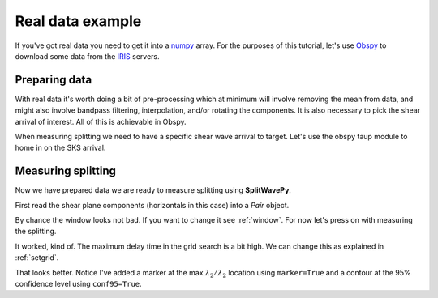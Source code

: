 .. _realdata:

****************************************************
Real data example
****************************************************


If you've got real data you need to get it into a `numpy <http://www.numpy.org/>`_ array.    For the purposes of this tutorial, let's use `Obspy <https://github.com/obspy/obspy/wiki>`_  to download some data from the `IRIS <https://www.iris.edu/hq/>`_ servers.

Preparing data
````````````````````

With real data it's worth doing a bit of pre-processing which at minimum will involve removing the mean from data, and might also involve bandpass filtering, interpolation, and/or rotating the components.  It is also necessary to pick the shear arrival of interest.  All of this is achievable in Obspy.

.. nbplot::
	:include-source:

	from obspy import read
	from obspy.clients.fdsn import Client
	from obspy import UTCDateTime

	client = Client("IRIS")
	t = UTCDateTime("2000-08-15T04:30:0.000")
	st = client.get_waveforms("IU", "CCM", "00", "BH?", t, t + 60 * 60,attach_response=True)

	# filter the data (this process removes the mean)
	st.filter("bandpass",freqmin=0.01,freqmax=0.5)

	st.plot()

When measuring splitting we need to have a specific shear wave arrival to target.  Let's use the obspy taup module to home in on the SKS arrival.

.. nbplot::
	:include-source:

	from obspy.taup import TauPyModel

	# from location and time, get event information
	lat=-31.56
	lon=179.74

	# server does not accept longitude greater than 180.
	cat = client.get_events(starttime=t-60,endtime=t+60,minlatitude=lat-1,
	                  maxlatitude=lat+1,minlongitude=lon-1,maxlongitude=180)
	evtime = cat.events[0].origins[0].time
	evdepth = cat.events[0].origins[0].depth/1000
	evlat = cat.events[0].origins[0].latitude
	evlon = cat.events[0].origins[0].longitude

	# station information
	inventory = client.get_stations(network="IU",station="CCM",starttime=t-60,endtime=t+60)
	stlat = inventory[0][0].latitude
	stlon = inventory[0][0].longitude

	# find arrival times
	model = TauPyModel('iasp91')
	arrivals = model.get_travel_times_geo(evdepth,evlat,evlon,stlat,stlon,phase_list=['SKS'])
	skstime = evtime + arrivals[0].time

	# trim around SKS
	st.trim( skstime-30, skstime+30)
	st.plot()
	
	
Measuring splitting
````````````````````

Now we have prepared data we are ready to measure splitting using **SplitWavePy**.

First read the shear plane components (horizontals in this case) into a *Pair* object.

.. nbplot::

	import splitwavepy as sw

	# get data into Pair object and plot
	realdata = sw.Pair( st[1].data, st[0].data, delta=st[0].stats.delta)
	realdata.plot()
	
By chance the window looks not bad.  If you want to change it see :ref:`window`.  For now let's press on with measuring the splitting.

.. nbplot::
	:include-source:
	
	measure = sw.EigenM(realdata)
	measure.plot()

It worked, kind of.  The maximum delay time in the grid search is a bit high.  We can change this as explained in :ref:`setgrid`.

.. nbplot::
	:include-source:
	
	measure = sw.EigenM(realdata, lags=(2,))
	measure.plot(marker=True,conf95=True)

That looks better.  Notice I've added a marker at the max :math:`\lambda_2/\lambda_2` location using ``marker=True`` and a contour at the 95% confidence level using ``conf95=True``.
	

